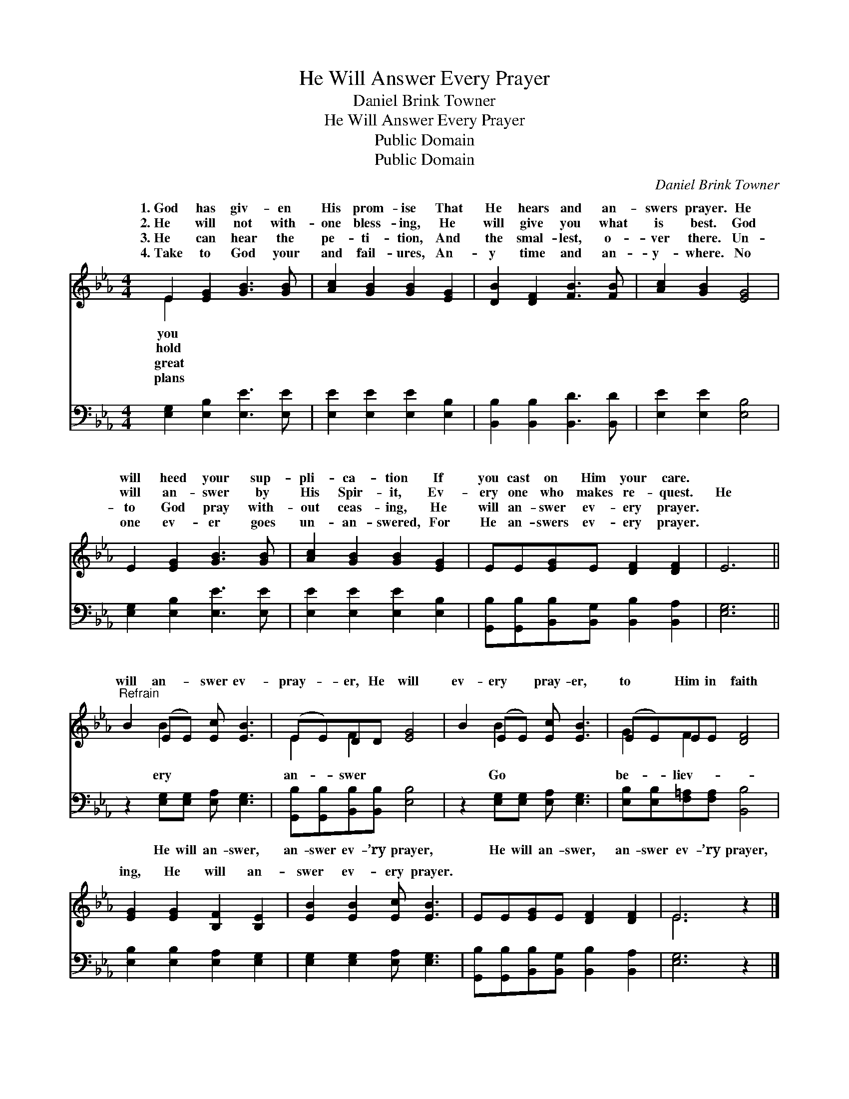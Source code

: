 X:1
T:He Will Answer Every Prayer
T:Daniel Brink Towner
T:He Will Answer Every Prayer
T:Public Domain
T:Public Domain
C:Daniel Brink Towner
Z:Public Domain
%%score ( 1 2 ) 3
L:1/8
M:4/4
K:Eb
V:1 treble 
V:2 treble 
V:3 bass 
V:1
 E2 [EG]2 [GB]3 [GB] | [Ac]2 [GB]2 [GB]2 [EG]2 | [DB]2 [DF]2 [FB]3 [FB] | [Ac]2 [GB]2 [EG]4 | %4
w: 1.~God has giv- en|His prom- ise That|He hears and an-|swers prayer. He|
w: 2.~He will not with-|one bless- ing, He|will give you what|is best. God|
w: 3.~He can hear the|pe- ti- tion, And|the smal- lest, o-|ver there. Un-|
w: 4.~Take to God your|and fail- ures, An-|y time and an-|y- where. No|
 E2 [EG]2 [GB]3 [GB] | [Ac]2 [GB]2 [GB]2 [EG]2 | EE[EG]E [DF]2 [DF]2 | E6 || %8
w: will heed your sup-|pli- ca- tion If|you cast on Him your care.||
w: will an- swer by|His Spir- it, Ev-|ery one who makes re- quest.|He|
w: to God pray with-|out ceas- ing, He|will an- swer ev- ery prayer.||
w: one ev- er goes|un- an- swered, For|He an- swers ev- ery prayer.||
"^Refrain" B2 (EE) [Ec] [EB]3 | (EE)DD [EG]4 | B2 (EE) [Ec] [EB]3 | (EE)EE [DF]4 | %12
w: ||||
w: will an- * swer ev-|pray- * er, He will|ev- ery * pray- er,|to * Him in faith|
w: ||||
w: ||||
 [EG]2 [EG]2 [B,F]2 [B,E]2 | [EB]2 [EB]2 [Ec] [EB]3 | EE[EG]E [DF]2 [DF]2 | E6 z2 |] %16
w: ||||
w: ing, He will an-|swer ev- ery prayer.|||
w: ||||
w: ||||
V:2
 E2 x6 | x8 | x8 | x8 | x8 | x8 | x8 | x6 || x2 B2 x4 | E2 F2 x4 | x2 B2 x4 | G2 F2 x4 | x8 | x8 | %14
w: you||||||||||||||
w: hold||||||||ery|an- swer|Go|be- liev-|||
w: great||||||||||||||
w: plans||||||||||||||
 x8 | E6 x2 |] %16
w: ||
w: ||
w: ||
w: ||
V:3
 [E,G,]2 [E,B,]2 [E,E]3 [E,E] | [E,E]2 [E,E]2 [E,E]2 [E,B,]2 | [B,,B,]2 [B,,B,]2 [B,,D]3 [B,,D] | %3
w: ~ ~ ~ ~|~ ~ ~ ~|~ ~ ~ ~|
 [E,E]2 [E,E]2 [E,B,]4 | [E,G,]2 [E,B,]2 [E,E]3 [E,E] | [E,E]2 [E,E]2 [E,E]2 [E,B,]2 | %6
w: ~ ~ ~|~ ~ ~ ~|~ ~ ~ ~|
 [G,,B,][G,,B,][B,,B,][B,,G,] [B,,B,]2 [B,,A,]2 | [E,G,]6 || z2 [E,G,][E,G,] [E,A,] [E,G,]3 | %9
w: ~ ~ ~ ~ ~ ~|~|He will an- swer,|
 [G,,B,][G,,B,][B,,B,][B,,B,] [E,B,]4 | z2 [E,G,][E,G,] [E,A,] [E,G,]3 | %11
w: an- swer ev- ’ry prayer,|He will an- swer,|
 [E,B,][E,B,][F,=A,][F,A,] [B,,B,]4 | [E,B,]2 [E,B,]2 [E,A,]2 [E,G,]2 | %13
w: an- swer ev- ’ry prayer,||
 [E,G,]2 [E,G,]2 [E,A,] [E,G,]3 | [G,,B,][G,,B,][B,,B,][B,,G,] [B,,B,]2 [B,,A,]2 | [E,G,]6 z2 |] %16
w: |||

